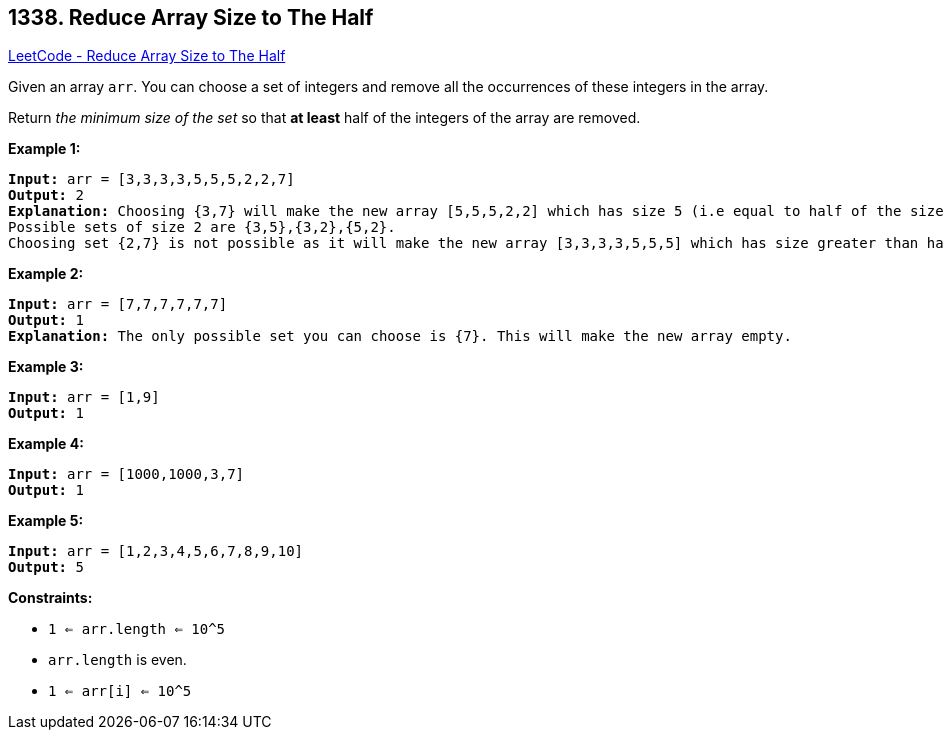 == 1338. Reduce Array Size to The Half

https://leetcode.com/problems/reduce-array-size-to-the-half/[LeetCode - Reduce Array Size to The Half]

Given an array `arr`.  You can choose a set of integers and remove all the occurrences of these integers in the array.

Return _the minimum size of the set_ so that *at least* half of the integers of the array are removed.

 
*Example 1:*

[subs="verbatim,quotes"]
----
*Input:* arr = [3,3,3,3,5,5,5,2,2,7]
*Output:* 2
*Explanation:* Choosing {3,7} will make the new array [5,5,5,2,2] which has size 5 (i.e equal to half of the size of the old array).
Possible sets of size 2 are {3,5},{3,2},{5,2}.
Choosing set {2,7} is not possible as it will make the new array [3,3,3,3,5,5,5] which has size greater than half of the size of the old array.
----

*Example 2:*

[subs="verbatim,quotes"]
----
*Input:* arr = [7,7,7,7,7,7]
*Output:* 1
*Explanation:* The only possible set you can choose is {7}. This will make the new array empty.
----

*Example 3:*

[subs="verbatim,quotes"]
----
*Input:* arr = [1,9]
*Output:* 1
----

*Example 4:*

[subs="verbatim,quotes"]
----
*Input:* arr = [1000,1000,3,7]
*Output:* 1
----

*Example 5:*

[subs="verbatim,quotes"]
----
*Input:* arr = [1,2,3,4,5,6,7,8,9,10]
*Output:* 5
----

 
*Constraints:*


* `1 <= arr.length <= 10^5`
* `arr.length` is even.
* `1 <= arr[i] <= 10^5`

